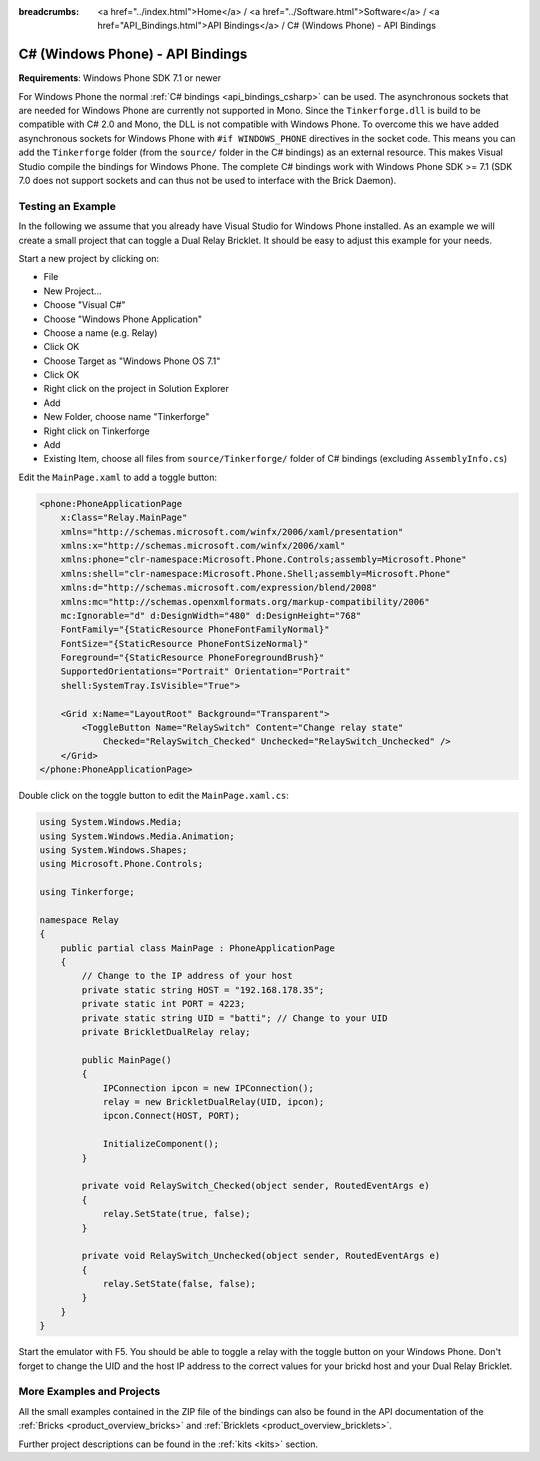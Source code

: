 
:breadcrumbs: <a href="../index.html">Home</a> / <a href="../Software.html">Software</a> / <a href="API_Bindings.html">API Bindings</a> / C# (Windows Phone) - API Bindings

.. _api_bindings_csharp_windows_phone:

C# (Windows Phone) - API Bindings
=================================

**Requirements**: Windows Phone SDK 7.1 or newer

For Windows Phone the normal :ref:`C# bindings <api_bindings_csharp>` can be
used. The asynchronous sockets that are needed for Windows Phone are currently
not supported in Mono. Since the ``Tinkerforge.dll`` is build to be compatible
with C# 2.0 and Mono, the DLL is not
compatible with Windows Phone. To overcome this we have added asynchronous
sockets for Windows Phone with ``#if WINDOWS_PHONE`` directives in the socket
code. This means you can add the ``Tinkerforge`` folder (from the ``source/``
folder in the C# bindings) as an external resource. This makes Visual Studio
compile the bindings for Windows Phone. The complete C# bindings
work with Windows Phone SDK >= 7.1 (SDK 7.0 does not support sockets
and can thus not be used to interface with the Brick Daemon).

Testing an Example
------------------

In the following we assume that you already have Visual Studio for Windows
Phone installed. As an example we will create a small project that can toggle
a Dual Relay Bricklet. It should be easy to adjust this example for your needs.

Start a new project by clicking on:

* File
* New Project...
* Choose "Visual C#"
* Choose "Windows Phone Application"
* Choose a name (e.g. Relay)
* Click OK
* Choose Target as "Windows Phone OS 7.1"
* Click OK

* Right click on the project in Solution Explorer
* Add
* New Folder, choose name "Tinkerforge"
* Right click on Tinkerforge
* Add
* Existing Item, choose all files from ``source/Tinkerforge/`` folder of C#
  bindings (excluding ``AssemblyInfo.cs``)

Edit the ``MainPage.xaml`` to add a toggle button:

.. code-block:: xml

 <phone:PhoneApplicationPage
     x:Class="Relay.MainPage"
     xmlns="http://schemas.microsoft.com/winfx/2006/xaml/presentation"
     xmlns:x="http://schemas.microsoft.com/winfx/2006/xaml"
     xmlns:phone="clr-namespace:Microsoft.Phone.Controls;assembly=Microsoft.Phone"
     xmlns:shell="clr-namespace:Microsoft.Phone.Shell;assembly=Microsoft.Phone"
     xmlns:d="http://schemas.microsoft.com/expression/blend/2008"
     xmlns:mc="http://schemas.openxmlformats.org/markup-compatibility/2006"
     mc:Ignorable="d" d:DesignWidth="480" d:DesignHeight="768"
     FontFamily="{StaticResource PhoneFontFamilyNormal}"
     FontSize="{StaticResource PhoneFontSizeNormal}"
     Foreground="{StaticResource PhoneForegroundBrush}"
     SupportedOrientations="Portrait" Orientation="Portrait"
     shell:SystemTray.IsVisible="True">

     <Grid x:Name="LayoutRoot" Background="Transparent">
         <ToggleButton Name="RelaySwitch" Content="Change relay state"
             Checked="RelaySwitch_Checked" Unchecked="RelaySwitch_Unchecked" />
     </Grid>
 </phone:PhoneApplicationPage>

Double click on the toggle button to edit the ``MainPage.xaml.cs``:

.. code-block:: csharp

 using System.Windows.Media;
 using System.Windows.Media.Animation;
 using System.Windows.Shapes;
 using Microsoft.Phone.Controls;

 using Tinkerforge;

 namespace Relay
 {
     public partial class MainPage : PhoneApplicationPage
     {
         // Change to the IP address of your host
         private static string HOST = "192.168.178.35";
         private static int PORT = 4223;
         private static string UID = "batti"; // Change to your UID
         private BrickletDualRelay relay;

         public MainPage()
         {
             IPConnection ipcon = new IPConnection();
             relay = new BrickletDualRelay(UID, ipcon);
             ipcon.Connect(HOST, PORT);

             InitializeComponent();
         }

         private void RelaySwitch_Checked(object sender, RoutedEventArgs e)
         {
             relay.SetState(true, false);
         }

         private void RelaySwitch_Unchecked(object sender, RoutedEventArgs e)
         {
             relay.SetState(false, false);
         }
     }
 }

Start the emulator with F5. You should be able to toggle a relay with
the toggle button on your Windows Phone. Don't forget to change the
UID and the host IP address to the correct values for your brickd host and
your Dual Relay Bricklet.


More Examples and Projects
--------------------------

All the small examples contained in the ZIP file of the bindings can also be
found in the API documentation of the :ref:`Bricks <product_overview_bricks>` and
:ref:`Bricklets <product_overview_bricklets>`.

Further project descriptions can be found in the :ref:`kits <kits>` section.

.. FIXME: add a list with direct links here
